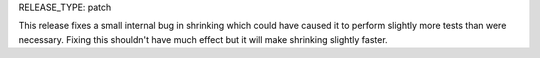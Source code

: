 RELEASE_TYPE: patch

This release fixes a small internal bug in shrinking which could have caused it
to perform slightly more tests than were necessary. Fixing this shouldn't have
much effect but it will make shrinking slightly faster.
